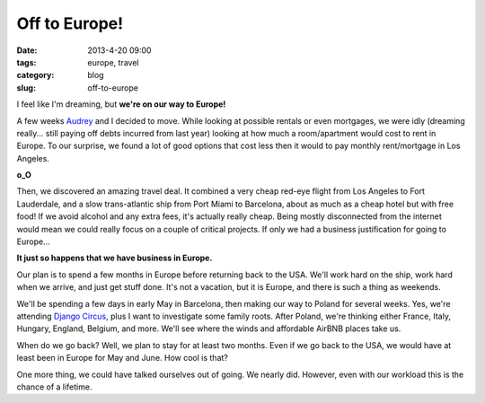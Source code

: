==============
Off to Europe!
==============

:date: 2013-4-20 09:00
:tags: europe, travel
:category: blog
:slug: off-to-europe

I feel like I'm dreaming, but **we're on our way to Europe!**

A few weeks Audrey_ and I decided to move. While looking at possible rentals or even mortgages, we were idly (dreaming really... still paying off debts incurred from last year) looking at how much a room/apartment would cost to rent in Europe. To our surprise, we found a lot of good options that cost less then it would to pay monthly rent/mortgage in Los Angeles.

.. _Audrey: http://audreymroy.com

**o_O**

Then, we discovered an amazing travel deal. It combined a very cheap red-eye flight from Los Angeles to Fort Lauderdale, and a slow trans-atlantic ship from Port Miami to Barcelona, about as much as a cheap hotel but with free food! If we avoid alcohol and any extra fees, it's actually really cheap. Being mostly disconnected from the internet would mean we could really focus on a couple of critical projects. If only we had a business justification for going to Europe...

**It just so happens that we have business in Europe.**

Our plan is to spend a few months in Europe before returning back to the USA. We'll work hard on the ship, work hard when we arrive, and just get stuff done. It's not a vacation, but it is Europe, and there is such a thing as weekends. 

We'll be spending a few days in early May in Barcelona, then making our way to Poland for several weeks. Yes, we're attending `Django Circus`_, plus I want to investigate some family roots. After Poland, we're thinking either France, Italy, Hungary, England, Belgium, and more. We'll see where the winds and affordable AirBNB places take us.

When do we go back? Well, we plan to stay for at least two months. Even if we go back to the USA, we would have at least been in Europe for May and June. How cool is that?

.. _`Django Circus`: http://djangocircus.com

One more thing, we could have talked ourselves out of going. We nearly did. However, even with our workload this is the chance of a lifetime.